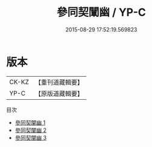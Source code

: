 #+TITLE: 參同契闡幽 / YP-C

#+DATE: 2015-08-29 17:52:19.569823
* 版本
 |     CK-KZ|【重刊道藏輯要】|
 |      YP-C|【原版道藏輯要】|
目次
 - [[file:KR5i0037_001.txt][參同契闡幽 1]]
 - [[file:KR5i0037_002.txt][參同契闡幽 2]]
 - [[file:KR5i0037_003.txt][參同契闡幽 3]]
